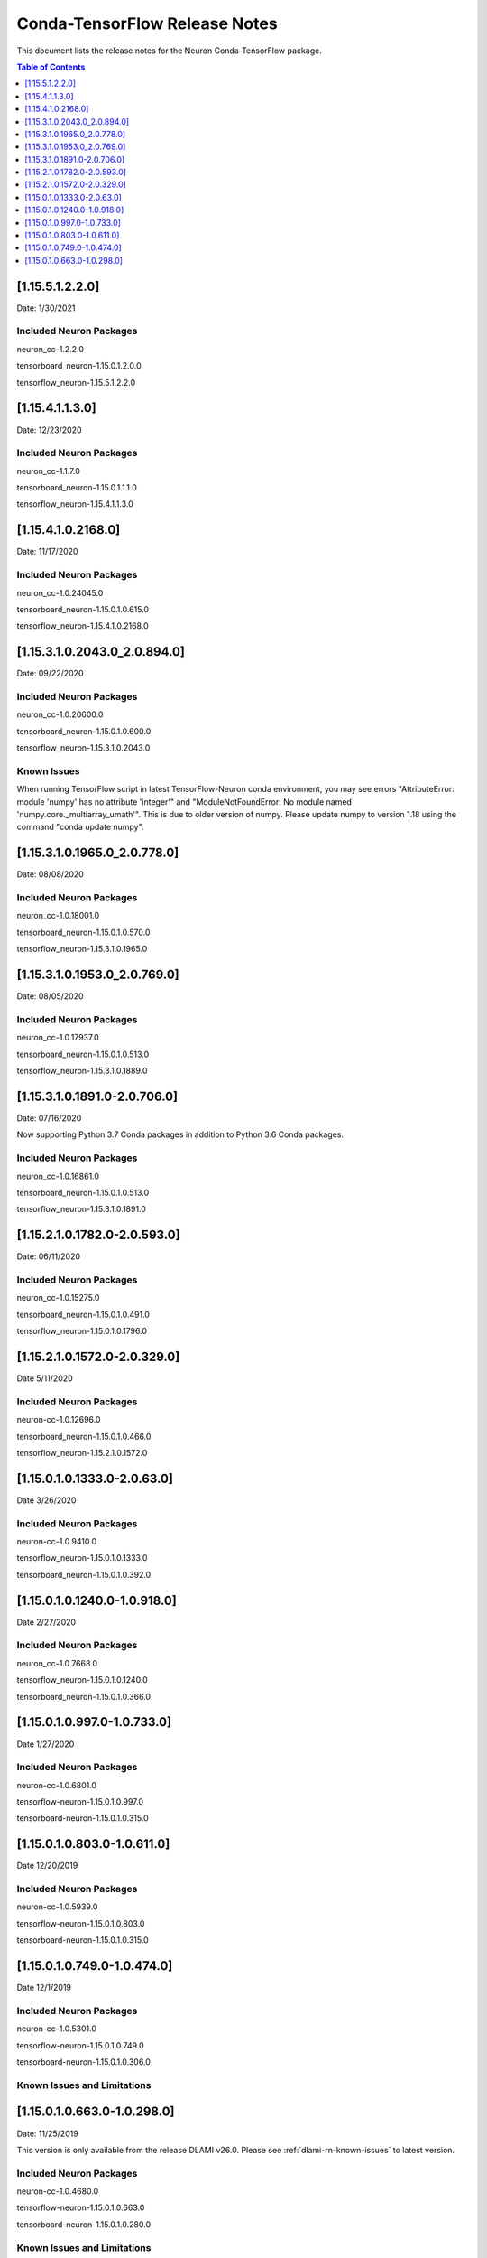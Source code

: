 .. _conda-tensorflow-release-notes:

Conda-TensorFlow Release Notes
==============================

This document lists the release notes for the Neuron Conda-TensorFlow
package.

.. contents:: Table of Contents
   :local:
   :depth: 1
   

[1.15.5.1.2.2.0]
^^^^^^^^^^^^^^^^

Date: 1/30/2021

Included Neuron Packages
------------------------

neuron_cc-1.2.2.0

tensorboard_neuron-1.15.0.1.2.0.0

tensorflow_neuron-1.15.5.1.2.2.0


[1.15.4.1.1.3.0]
^^^^^^^^^^^^^^^^

Date: 12/23/2020

Included Neuron Packages
------------------------

neuron_cc-1.1.7.0

tensorboard_neuron-1.15.0.1.1.1.0

tensorflow_neuron-1.15.4.1.1.3.0

[1.15.4.1.0.2168.0]
^^^^^^^^^^^^^^^^^^^

Date: 11/17/2020

Included Neuron Packages
------------------------

neuron_cc-1.0.24045.0

tensorboard_neuron-1.15.0.1.0.615.0

tensorflow_neuron-1.15.4.1.0.2168.0


.. _11531020430_208940:

[1.15.3.1.0.2043.0_2.0.894.0]
^^^^^^^^^^^^^^^^^^^^^^^^^^^^^

Date: 09/22/2020

.. _included-neuron-packages-1:

Included Neuron Packages
------------------------

neuron_cc-1.0.20600.0

tensorboard_neuron-1.15.0.1.0.600.0

tensorflow_neuron-1.15.3.1.0.2043.0

Known Issues
------------

When running TensorFlow script in latest TensorFlow-Neuron conda
environment, you may see errors "AttributeError: module 'numpy' has no
attribute 'integer'" and "ModuleNotFoundError: No module named
'numpy.core._multiarray_umath'". This is due to older version of numpy.
Please update numpy to version 1.18 using the command "conda update
numpy".


.. _11531019650_207780:

[1.15.3.1.0.1965.0_2.0.778.0]
^^^^^^^^^^^^^^^^^^^^^^^^^^^^^

Date: 08/08/2020

.. _included-neuron-packages-1:

Included Neuron Packages
------------------------

neuron_cc-1.0.18001.0

tensorboard_neuron-1.15.0.1.0.570.0

tensorflow_neuron-1.15.3.1.0.1965.0

.. _11531019530_207690:

[1.15.3.1.0.1953.0_2.0.769.0]
^^^^^^^^^^^^^^^^^^^^^^^^^^^^^

Date: 08/05/2020

.. _included-neuron-packages-2:

Included Neuron Packages
------------------------

neuron_cc-1.0.17937.0

tensorboard_neuron-1.15.0.1.0.513.0

tensorflow_neuron-1.15.3.1.0.1889.0

.. _11531018910-207060:

[1.15.3.1.0.1891.0-2.0.706.0]
^^^^^^^^^^^^^^^^^^^^^^^^^^^^^

Date: 07/16/2020

Now supporting Python 3.7 Conda packages in addition to Python 3.6 Conda
packages.

.. _included-neuron-packages-3:

Included Neuron Packages
------------------------

neuron_cc-1.0.16861.0

tensorboard_neuron-1.15.0.1.0.513.0

tensorflow_neuron-1.15.3.1.0.1891.0

.. _11521017820-205930:

[1.15.2.1.0.1782.0-2.0.593.0]
^^^^^^^^^^^^^^^^^^^^^^^^^^^^^

Date: 06/11/2020

.. _included-neuron-packages-4:

Included Neuron Packages
------------------------

neuron_cc-1.0.15275.0

tensorboard_neuron-1.15.0.1.0.491.0

tensorflow_neuron-1.15.0.1.0.1796.0

.. _11521015720-203290:

[1.15.2.1.0.1572.0-2.0.329.0]
^^^^^^^^^^^^^^^^^^^^^^^^^^^^^

Date 5/11/2020

.. _included-neuron-packages-5:

Included Neuron Packages
------------------------

neuron-cc-1.0.12696.0

tensorboard_neuron-1.15.0.1.0.466.0

tensorflow_neuron-1.15.2.1.0.1572.0

.. _11501013330-20630:

[1.15.0.1.0.1333.0-2.0.63.0]
^^^^^^^^^^^^^^^^^^^^^^^^^^^^

Date 3/26/2020

.. _included-neuron-packages-6:

Included Neuron Packages
------------------------

neuron-cc-1.0.9410.0

tensorflow_neuron-1.15.0.1.0.1333.0

tensorboard_neuron-1.15.0.1.0.392.0

.. _11501012400-109180:

[1.15.0.1.0.1240.0-1.0.918.0]
^^^^^^^^^^^^^^^^^^^^^^^^^^^^^

Date 2/27/2020

.. _included-neuron-packages-7:

Included Neuron Packages
------------------------

neuron_cc-1.0.7668.0

tensorflow_neuron-1.15.0.1.0.1240.0

tensorboard_neuron-1.15.0.1.0.366.0

.. _1150109970-107330:

[1.15.0.1.0.997.0-1.0.733.0]
^^^^^^^^^^^^^^^^^^^^^^^^^^^^

Date 1/27/2020

.. _included-neuron-packages-8:

Included Neuron Packages
------------------------

neuron-cc-1.0.6801.0

tensorflow-neuron-1.15.0.1.0.997.0

tensorboard-neuron-1.15.0.1.0.315.0

.. _1150108030-106110:

[1.15.0.1.0.803.0-1.0.611.0]
^^^^^^^^^^^^^^^^^^^^^^^^^^^^

Date 12/20/2019

.. _included-neuron-packages-9:

Included Neuron Packages
------------------------

neuron-cc-1.0.5939.0

tensorflow-neuron-1.15.0.1.0.803.0

tensorboard-neuron-1.15.0.1.0.315.0

.. _1150107490-104740:

[1.15.0.1.0.749.0-1.0.474.0]
^^^^^^^^^^^^^^^^^^^^^^^^^^^^

Date 12/1/2019

.. _included-neuron-packages-10:

Included Neuron Packages
------------------------

neuron-cc-1.0.5301.0

tensorflow-neuron-1.15.0.1.0.749.0

tensorboard-neuron-1.15.0.1.0.306.0

Known Issues and Limitations
----------------------------

.. _1150106630-102980:

[1.15.0.1.0.663.0-1.0.298.0]
^^^^^^^^^^^^^^^^^^^^^^^^^^^^

Date: 11/25/2019

This version is only available from the release DLAMI v26.0. Please
see :ref:`dlami-rn-known-issues` to latest version.

.. _included-neuron-packages-11:

Included Neuron Packages
------------------------

neuron-cc-1.0.4680.0

tensorflow-neuron-1.15.0.1.0.663.0

tensorboard-neuron-1.15.0.1.0.280.0

.. _known-issues-and-limitations-1:

Known Issues and Limitations
----------------------------

Please update to the latest conda package release.

.. code:: bash

   source activate <conda environment>
   conda update tensorflow-neuron

In TensorFlow-Neuron conda environment (aws_neuron_tensorflow_p36) of
DLAMI v26.0, the installed numpy version prevents update to latest conda
package version. Please do "conda install numpy=1.17.2 --yes --quiet"
before "conda update tensorflow-neuron". (See :ref:`dlami-neuron-rn` ).

.. code:: bash

   source activate aws_neuron_tensorflow_p36
   conda install numpy=1.17.2 --yes --quiet
   conda update tensorflow-neuron
